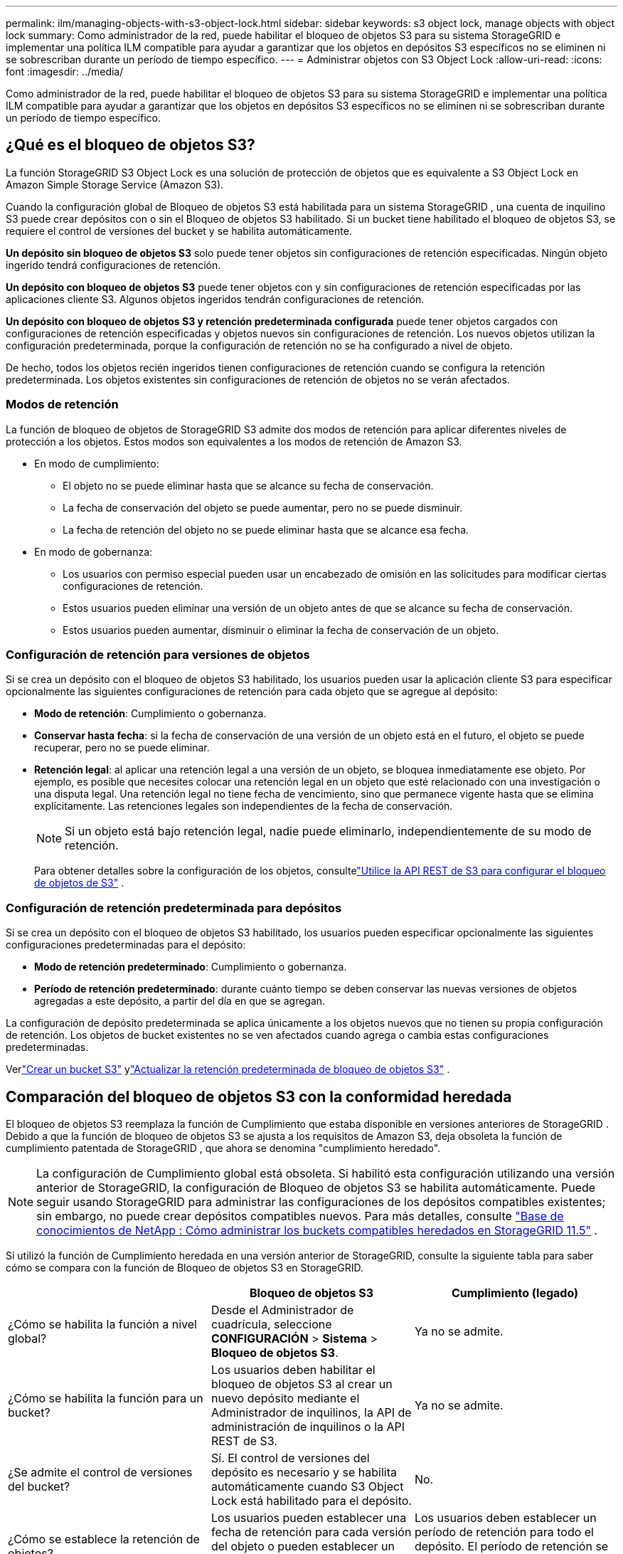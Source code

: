 ---
permalink: ilm/managing-objects-with-s3-object-lock.html 
sidebar: sidebar 
keywords: s3 object lock, manage objects with object lock 
summary: Como administrador de la red, puede habilitar el bloqueo de objetos S3 para su sistema StorageGRID e implementar una política ILM compatible para ayudar a garantizar que los objetos en depósitos S3 específicos no se eliminen ni se sobrescriban durante un período de tiempo específico. 
---
= Administrar objetos con S3 Object Lock
:allow-uri-read: 
:icons: font
:imagesdir: ../media/


[role="lead"]
Como administrador de la red, puede habilitar el bloqueo de objetos S3 para su sistema StorageGRID e implementar una política ILM compatible para ayudar a garantizar que los objetos en depósitos S3 específicos no se eliminen ni se sobrescriban durante un período de tiempo específico.



== ¿Qué es el bloqueo de objetos S3?

La función StorageGRID S3 Object Lock es una solución de protección de objetos que es equivalente a S3 Object Lock en Amazon Simple Storage Service (Amazon S3).

Cuando la configuración global de Bloqueo de objetos S3 está habilitada para un sistema StorageGRID , una cuenta de inquilino S3 puede crear depósitos con o sin el Bloqueo de objetos S3 habilitado.  Si un bucket tiene habilitado el bloqueo de objetos S3, se requiere el control de versiones del bucket y se habilita automáticamente.

*Un depósito sin bloqueo de objetos S3* solo puede tener objetos sin configuraciones de retención especificadas.  Ningún objeto ingerido tendrá configuraciones de retención.

*Un depósito con bloqueo de objetos S3* puede tener objetos con y sin configuraciones de retención especificadas por las aplicaciones cliente S3.  Algunos objetos ingeridos tendrán configuraciones de retención.

*Un depósito con bloqueo de objetos S3 y retención predeterminada configurada* puede tener objetos cargados con configuraciones de retención especificadas y objetos nuevos sin configuraciones de retención.  Los nuevos objetos utilizan la configuración predeterminada, porque la configuración de retención no se ha configurado a nivel de objeto.

De hecho, todos los objetos recién ingeridos tienen configuraciones de retención cuando se configura la retención predeterminada.  Los objetos existentes sin configuraciones de retención de objetos no se verán afectados.



=== Modos de retención

La función de bloqueo de objetos de StorageGRID S3 admite dos modos de retención para aplicar diferentes niveles de protección a los objetos.  Estos modos son equivalentes a los modos de retención de Amazon S3.

* En modo de cumplimiento:
+
** El objeto no se puede eliminar hasta que se alcance su fecha de conservación.
** La fecha de conservación del objeto se puede aumentar, pero no se puede disminuir.
** La fecha de retención del objeto no se puede eliminar hasta que se alcance esa fecha.


* En modo de gobernanza:
+
** Los usuarios con permiso especial pueden usar un encabezado de omisión en las solicitudes para modificar ciertas configuraciones de retención.
** Estos usuarios pueden eliminar una versión de un objeto antes de que se alcance su fecha de conservación.
** Estos usuarios pueden aumentar, disminuir o eliminar la fecha de conservación de un objeto.






=== Configuración de retención para versiones de objetos

Si se crea un depósito con el bloqueo de objetos S3 habilitado, los usuarios pueden usar la aplicación cliente S3 para especificar opcionalmente las siguientes configuraciones de retención para cada objeto que se agregue al depósito:

* *Modo de retención*: Cumplimiento o gobernanza.
* *Conservar hasta fecha*: si la fecha de conservación de una versión de un objeto está en el futuro, el objeto se puede recuperar, pero no se puede eliminar.
* *Retención legal*: al aplicar una retención legal a una versión de un objeto, se bloquea inmediatamente ese objeto.  Por ejemplo, es posible que necesites colocar una retención legal en un objeto que esté relacionado con una investigación o una disputa legal.  Una retención legal no tiene fecha de vencimiento, sino que permanece vigente hasta que se elimina explícitamente.  Las retenciones legales son independientes de la fecha de conservación.
+

NOTE: Si un objeto está bajo retención legal, nadie puede eliminarlo, independientemente de su modo de retención.

+
Para obtener detalles sobre la configuración de los objetos, consultelink:../s3/use-s3-api-for-s3-object-lock.html["Utilice la API REST de S3 para configurar el bloqueo de objetos de S3"] .





=== Configuración de retención predeterminada para depósitos

Si se crea un depósito con el bloqueo de objetos S3 habilitado, los usuarios pueden especificar opcionalmente las siguientes configuraciones predeterminadas para el depósito:

* *Modo de retención predeterminado*: Cumplimiento o gobernanza.
* *Período de retención predeterminado*: durante cuánto tiempo se deben conservar las nuevas versiones de objetos agregadas a este depósito, a partir del día en que se agregan.


La configuración de depósito predeterminada se aplica únicamente a los objetos nuevos que no tienen su propia configuración de retención.  Los objetos de bucket existentes no se ven afectados cuando agrega o cambia estas configuraciones predeterminadas.

Verlink:../tenant/creating-s3-bucket.html["Crear un bucket S3"] ylink:../tenant/update-default-retention-settings.html["Actualizar la retención predeterminada de bloqueo de objetos S3"] .



== Comparación del bloqueo de objetos S3 con la conformidad heredada

El bloqueo de objetos S3 reemplaza la función de Cumplimiento que estaba disponible en versiones anteriores de StorageGRID .  Debido a que la función de bloqueo de objetos S3 se ajusta a los requisitos de Amazon S3, deja obsoleta la función de cumplimiento patentada de StorageGRID , que ahora se denomina "cumplimiento heredado".


NOTE: La configuración de Cumplimiento global está obsoleta.  Si habilitó esta configuración utilizando una versión anterior de StorageGRID, la configuración de Bloqueo de objetos S3 se habilita automáticamente.  Puede seguir usando StorageGRID para administrar las configuraciones de los depósitos compatibles existentes; sin embargo, no puede crear depósitos compatibles nuevos.  Para más detalles, consulte https://kb.netapp.com/Advice_and_Troubleshooting/Hybrid_Cloud_Infrastructure/StorageGRID/How_to_manage_legacy_Compliant_buckets_in_StorageGRID_11.5["Base de conocimientos de NetApp : Cómo administrar los buckets compatibles heredados en StorageGRID 11.5"^] .

Si utilizó la función de Cumplimiento heredada en una versión anterior de StorageGRID, consulte la siguiente tabla para saber cómo se compara con la función de Bloqueo de objetos S3 en StorageGRID.

[cols="1a,1a,1a"]
|===
|  | Bloqueo de objetos S3 | Cumplimiento (legado) 


 a| 
¿Cómo se habilita la función a nivel global?
 a| 
Desde el Administrador de cuadrícula, seleccione *CONFIGURACIÓN* > *Sistema* > *Bloqueo de objetos S3*.
 a| 
Ya no se admite.



 a| 
¿Cómo se habilita la función para un bucket?
 a| 
Los usuarios deben habilitar el bloqueo de objetos S3 al crear un nuevo depósito mediante el Administrador de inquilinos, la API de administración de inquilinos o la API REST de S3.
 a| 
Ya no se admite.



 a| 
¿Se admite el control de versiones del bucket?
 a| 
Sí. El control de versiones del depósito es necesario y se habilita automáticamente cuando S3 Object Lock está habilitado para el depósito.
 a| 
No.



 a| 
¿Cómo se establece la retención de objetos?
 a| 
Los usuarios pueden establecer una fecha de retención para cada versión del objeto o pueden establecer un período de retención predeterminado para cada depósito.
 a| 
Los usuarios deben establecer un período de retención para todo el depósito.  El período de retención se aplica a todos los objetos del depósito.



 a| 
¿Se puede modificar el periodo de conservación?
 a| 
* En el modo de cumplimiento, la fecha de retención para una versión de objeto se puede aumentar, pero nunca disminuir.
* En el modo de gobernanza, los usuarios con permisos especiales pueden disminuir o incluso eliminar la configuración de retención de un objeto.

 a| 
El período de retención de un depósito se puede aumentar, pero nunca disminuir.



 a| 
¿Dónde se controla la retención legal?
 a| 
Los usuarios pueden colocar una retención legal o levantar una retención legal para cualquier versión de objeto en el depósito.
 a| 
Se coloca una retención legal en el cubo y afecta a todos los objetos que se encuentran en el cubo.



 a| 
¿Cuándo se pueden eliminar objetos?
 a| 
* En el modo de cumplimiento, se puede eliminar una versión de un objeto una vez alcanzada la fecha de retención, siempre que el objeto no esté bajo retención legal.
* En el modo de gobernanza, los usuarios con permisos especiales pueden eliminar un objeto antes de que se alcance su fecha de retención, siempre que el objeto no esté bajo retención legal.

 a| 
Se puede eliminar un objeto una vez que expire el período de retención, siempre que el depósito no esté bajo retención legal.  Los objetos se pueden eliminar de forma automática o manual.



 a| 
¿Se admite la configuración del ciclo de vida del bucket?
 a| 
Sí
 a| 
No

|===